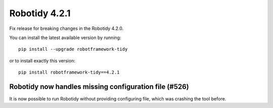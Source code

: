 Robotidy 4.2.1
================

Fix release for breaking changes in the Robotidy 4.2.0.

You can install the latest available version by running::

    pip install --upgrade robotframework-tidy

or to install exactly this version::

    pip install robotframework-tidy==4.2.1

Robotidy now handles missing configuration file (#526)
-------------------------------------------------------

It is now possible to run Robotidy without providing configuring file, which was crashing the tool before.
